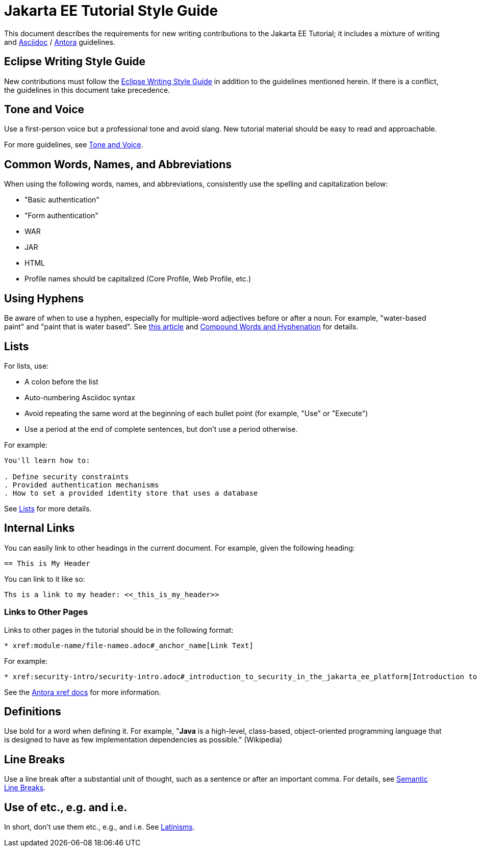 = Jakarta EE Tutorial Style Guide

This document describes the requirements for new writing contributions to the Jakarta EE Tutorial;
it includes a mixture of writing and https://docs.asciidoctor.org/asciidoc/latest/[Asciidoc] / https://docs.antora.org/antora/latest/[Antora] guidelines.

== Eclipse Writing Style Guide

New contributions must follow the https://www.eclipse.org/org/documents/writing-style-guide/[Eclipse Writing Style Guide] in addition to the guidelines mentioned herein.
If there is a conflict, the guidelines in this document take precedence.

== Tone and Voice

Use a first-person voice but a professional tone and avoid slang.
New tutorial material should be easy to read and approachable.

For more guidelines, see https://www.eclipse.org/org/documents/writing-style-guide/#3[Tone and Voice].

== Common Words, Names, and Abbreviations

When using the following words, names, and abbreviations, consistently use the spelling and capitalization below:

* "Basic authentication"
* "Form authentication"
* WAR
* JAR
* HTML
* Profile names should be capitalized
(Core Profile, Web Profile, etc.)

== Using Hyphens

Be aware of when to use a hyphen, especially for multiple-word adjectives before or after a noun. For example, "water-based paint" and "paint that is water based". See https://www.grammarly.com/blog/hyphen/[this article] and https://www.eclipse.org/org/documents/writing-style-guide/#21[Compound Words and Hyphenation] for details.

== Lists

For lists, use:

* A colon before the list
* Auto-numbering Asciidoc syntax
* Avoid repeating the same word at the beginning of each bullet point
(for example, "Use" or "Execute")
* Use a period at the end of complete sentences, but don't use a period otherwise.

For example:

[source, asciidoc]
----
You'll learn how to:

. Define security constraints
. Provided authentication mechanisms
. How to set a provided identity store that uses a database
----

See https://www.eclipse.org/org/documents/writing-style-guide/#32[Lists] for more details.

== Internal Links

You can easily link to other headings in the current document.
For example, given the following heading:

[source,asciidoc]
----
== This is My Header
----

You can link to it like so:

[source,asciidoc]
----
Ths is a link to my header: <<_this_is_my_header>>
----

=== Links to Other Pages

Links to other pages in the tutorial should be in the following format:

[source, asciidoc]
----
* xref:module-name/file-nameo.adoc#_anchor_name[Link Text]
----

For example:

[source, asciidoc]
----
* xref:security-intro/security-intro.adoc#_introduction_to_security_in_the_jakarta_ee_platform[Introduction to Security in the Jakarta EE Platform]
----

See the https://docs.antora.org/antora/latest/page/xref/[Antora xref docs] for more information.

== Definitions

Use bold for a word when defining it.
For example, "*Java* is a high-level, class-based, object-oriented programming language that is designed to have as few implementation dependencies as possible." (Wikipedia)

== Line Breaks

Use a line break after a substantial unit of thought,
such as a sentence or after an important comma.
For details, see https://sembr.org/[Semantic Line Breaks].

== Use of etc., e.g. and i.e.

In short, don't use them etc., e.g., and i.e.
See https://www.eclipse.org/org/documents/writing-style-guide/#31[Latinisms].

